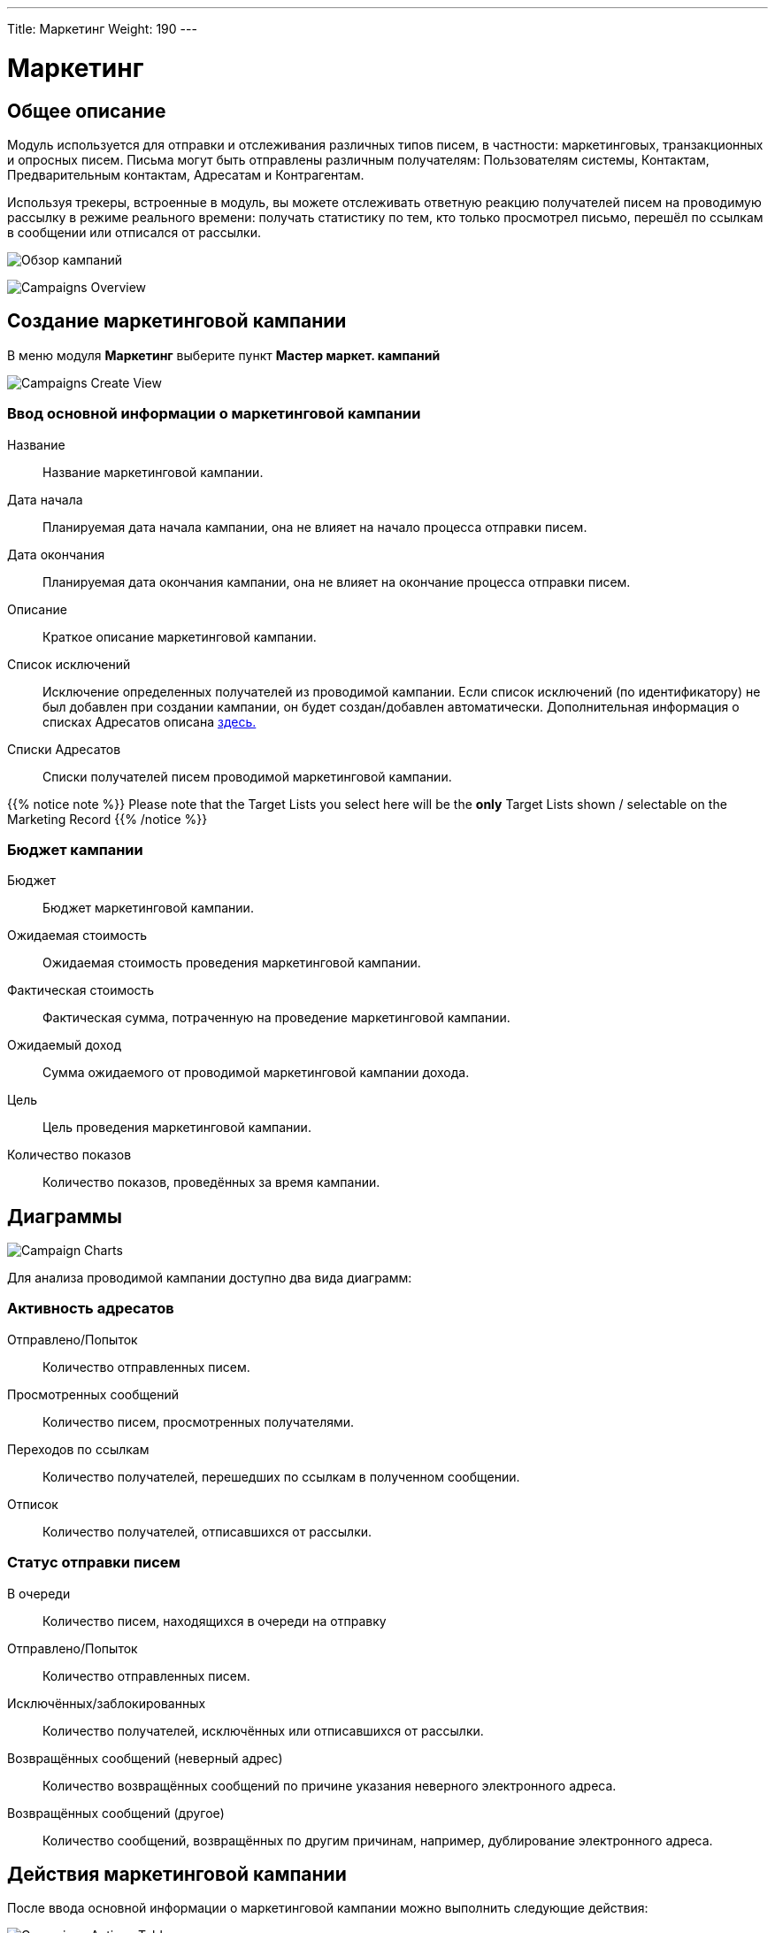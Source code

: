 ---
Title: Маркетинг
Weight: 190
---
////
:author: likhobory
:email: likhobory@mail.ru


:experimental:   

//:imagesdir: /images/ru/8.x/user/modules/campaigns

ifdef::env-github[:imagesdir: ../../../static/images/ru/8.x/user/modules/campaigns

:btn: btn:

ifdef::env-github[:btn:]
////
:experimental:  
:btn: btn:

:imagesdir: /images/en/8.x/user/modules/campaigns/

= Маркетинг

== Общее описание

Модуль используется для отправки и отслеживания различных типов писем, в частности: маркетинговых, транзакционных и опросных писем. Письма могут быть отправлены различным получателям: Пользователям системы, Контактам, Предварительным контактам, Адресатам и Контрагентам.

Используя трекеры, встроенные в модуль, вы можете отслеживать  ответную реакцию получателей писем на проводимую рассылку в режиме реального времени: получать статистику по тем, кто только просмотрел письмо, перешёл по ссылкам в сообщении или отписался от рассылки.

image:8-9-campaigns-overview.gif[Обзор кампаний]

image:8-9-campaigns-overview.gif[Campaigns Overview]

== Создание маркетинговой кампании

В меню модуля *Маркетинг* выберите пункт *Мастер маркет. кампаний*

image:Campaign-Edit.png[Campaigns Create View]

=== Ввод основной информации о маркетинговой кампании

Название:: 
Название маркетинговой кампании. 

Дата начала:: 
Планируемая дата начала кампании, она не влияет на начало процесса отправки писем.

Дата окончания::
Планируемая дата окончания кампании, она не влияет на окончание процесса отправки писем.

Описание:: 
Краткое описание маркетинговой кампании.

Список исключений:: 
Исключение определенных получателей из проводимой кампании. Если список исключений (по идентификатору) не был добавлен при создании кампании, он будет создан/добавлен автоматически. Дополнительная информация о списках Адресатов описана
link:../../../../user/core-modules//target-lists/#_target_list_types[здесь.]

Списки Адресатов:: 
Списки получателей писем проводимой маркетинговой кампании.

{{% notice note %}}
Please note that the Target Lists you select here will be the *only* Target Lists shown / selectable on the Marketing Record
{{% /notice %}}

=== Бюджет кампании

Бюджет:: 
Бюджет маркетинговой кампании.

Ожидаемая стоимость:: 
Ожидаемая стоимость проведения маркетинговой кампании.

Фактическая стоимость:: 
Фактическая сумма, потраченную на проведение  маркетинговой кампании.

Ожидаемый доход:: 
Сумма ожидаемого от проводимой маркетинговой кампании дохода.
 
Цель:: 
Цель проведения маркетинговой кампании.

Количество показов:: 
Количество показов, проведённых за время  кампании. 

== Диаграммы

image:Campaign-Charts.png[Campaign Charts]

Для анализа проводимой кампании доступно два вида диаграмм:

=== Активность адресатов

Отправлено/Попыток:: 
Количество отправленных писем.

Просмотренных сообщений:: 
Количество писем, просмотренных получателями.

Переходов по ссылкам:: 
Количество получателей, перешедших по ссылкам в полученном сообщении.

Отписок:: 
Количество получателей, отписавшихся от рассылки.


=== Статус отправки писем

В очереди:: 
Количество писем, находящихся в очереди на отправку

Отправлено/Попыток:: 
Количество отправленных писем.

Исключённых/заблокированных:: 
Количество получателей, исключённых или отписавшихся от рассылки.

Возвращённых сообщений (неверный адрес):: 
Количество возвращённых сообщений по причине указания неверного электронного адреса.

Возвращённых сообщений (другое):: 
Количество сообщений, возвращённых по другим причинам, например, дублирование электронного адреса.


== Действия маркетинговой кампании

После ввода основной информации о маркетинговой кампании
можно выполнить следующие действия:

image:Campaign-Actions-Table.png[Campaigns Actions Table]

Новая рассылка:: 
Создание стандартной маркетинговой рассылки; для этой рассылки необходима ссылка отписки в тексте письма. Детальная информация о добавлении ссылки отписки находится <<Трекер отписки от рассылки,здесь>>.

Новое транзакционное письмо:: 
Создание транзакционного электронного письма; такое письмо *НЕ ДОЛЖНО* иметь ссылку отписки в тексте.

Новое опросное письмо:: 
Создание маркетинговой рассылки по электронной почте опросного типа; для этой рассылки также необходима ссылка отписки в тексте письма.

Новый опрос:: 
Создание нового Опроса.


== Создание рассылки

image:create-email-marketing-demo.gif[Create Email Marketing]

Форма рассылки содержит следующий перечень полей:

Статус рассылки::


* *Черновик* 
** В этом статусе рассылка не будет начата, вне зависимости от значения в поле *Запланированная дата рассылки*.
** Рассылка может быть отредактирована *ТОЛЬКО* в статусе *Черновик*.
** Тестовая рассылка может быть начата *ТОЛЬКО* в статусе *Черновик*.

* *Запланирована* 
** В этом статусе рассылка  будет осуществляться в партиями, начиная с даты, указанной  в поле *Запланированная дата рассылки*. 
Количество писем в партии зависит от значения параметра *Количество обрабатываемых/отправляемых писем в партии*, который настраивается Администратором системы.
** Этот статус рассылка получает после нажатия на кнопку {btn}[Запланировать].
** Чтобы вернуть рассылку  в статус *Черновик*, нажмите кнопку {btn}[Отменить запланированную рассылку], этого нельзя будет сделать, если рассылка уже началась.

* *Ожидание отправки* 
** Если рассылка находится в статусе *Запланирована*, а *Запланированная дата рассылки* уже наступила, рассылка  будет отображаться как ожидающая отправки и начнётся при следующем запуске планировщика.
** В этом статусе нельзя отменить запланированную рассылку, её можно только прервать, нажав на кнопку {btn}[Прервать].

* *Отправка* 
** Этот статус будет отображаться, если рассылка находится в очереди на отправку или процесс отправки уже начался.
** В этом статусе нельзя отменить запланированную рассылку, её можно только прервать, нажав на кнопку {btn}[Прервать].

* *Завершена* 
** Этот статус будет отображаться по завершении рассылки.

* *Прервана* 
** Этот статус будет отображаться, если рассылка была прервана в процессе отправки.


Статус размещения в очереди::

* *Не начато*
 ** Этот статус будет отображаться, если рассылка ещё не размещена в очереди на отправку.
 
* *В процессе*
** Этот статус будет отображаться в процессе размещения рассылки в очередь на отправку.
** Рассылка осуществляется партиями, количество писем в партии зависит от значения параметра *Количество обрабатываемых/отправляемых писем в партии*, который настраивается Администратором системы.

* *Завершено*
** Этот статус будет отображаться, когда все письма рассылки будут поставлены в очередь на отправку.

** {{% notice note %}}
После завершения  размещения писем в очереди , сама отправка может быть ещё не завершена.
{{% /notice %}}




С адреса:: 
* Адрес исходящей почты, которого будет осуществляться рассылка.

Списки адресатов:: 
* Списки адресатов, которым будет осуществляться рассылка.

Шаблон:: 
* Вы можете выбрать существующий шаблон электронной почты для быстрого создания содержания рассылаемых писем.

Запланированная дата рассылки:: 
* Запланированная дата/время начала процесса рассылки.

Используемые трекеры:: 
* Добавление трекеров в рассылку.

* {{% notice note %}}
Если трекеры отключены глобально, вы *не можете* включить их в создаваемой рассылке.
{{% /notice %}}

Детальная информация о трекерах находится
<<URL трекера,здесь>>.



Обработка дубликатов::

* *Предотвращение отправки писем дублирующимся получателям*
** Предотвращение отправки нескольких писем одному и тому же получателю, если он присутствует в нескольких Списках адресатов.
* *Предотвращение отправки писем на дублирующийся адрес электронной почты*
** Предотвращение отправки нескольких писем на один и тот же адрес электронной почты.
** Если разные получатели имеют одинаковый адрес электронной почты,
система отправит сообщение только в одному получателю, отправка писем другим получателям будет заблокирована.


== URL трекера

Tracker URLs can be used to insert a link to your organization's website or direct link to a new product that you have launched, for example.
A unique id is added to the link for each recipient which allows SuiteCRM to track click-thrus.

The information gathered can be viewed collectively on the record charts or, more individually, on the subpanels below the record.

image:track_recipient_activity.gif[Recipient Activity]

To enable trackers globally, go to the "Campaign Email Settings" via the Admin Menu.

=== How to add trackers

You can add trackers to your Email Marketing Record by adding a hyperlink via the Campaign Email body field.

image:Tracker.gif[Tracker Link]

=== Трекер отписки от рассылки

An Opt-Out link allows the recipient to opt out of future Marketing Emails.

To add an opt-out tracker to your Email Marketing Record, you can select the icon:

image:Unsubscribe-Icon.png[Unsubscribe Icon]

This will add an unsubscribe link to the email.

{{% notice warning %}}
Please note: An unsubscribe link is required on both a marketing and survey type Email Marketing record.
{{% /notice %}}

== Email Marketing Record Actions

=== Send Test Email

You can send a test email to a User, test Target List or specific Email Address.

image:send_test_entries_demo.gif[Send Test Email]

By doing this you can view the campaign as a recipient and double-check that it appears as it should.

Test Entries will generate views and click-thrus etc. which can be viewed from the record subpanels and charts.

image:test-entries-demo.gif[Test Entries]

After sending out test emails, a warning banner will display to show that the data show is test data.

Changing `test_email_limit` via `config.php` allows to send more test emails at once. The default for this is 50.

You *cannot* send a test email after Scheduling.

=== Delete Test Entries

This will remove all test entries created by sending test emails.

Test entries will be deleted when the record is "Scheduled".

=== Schedule

This will Schedule the Email Marketing Record to start queuing / sending at the Scheduled Run Date.

Scheduling also deletes test entries.

{{% notice warning %}}
Please note: The Record *CANNOT* be edited / updated after scheduling.
{{% /notice %}}

=== Unschedule

Once the record has been scheduled, This action will set the record to Draft and allow the user to make further changes.

{{% notice warning %}}
The Record can only be unscheduled before the sending process has begun. After this stage the record must be "Aborted" to stop the process.
{{% /notice %}}

=== Abort

This will stop the sending process for the record and will delete everything for this record on the message queue.

== Email Marketing Insights

=== Email Marketing Status Check

image:Status-Check-Widget.png[Status Check Widget]

==== Schedulers

This will show the interval for three schedulers related to Campaign Emails.

[cols="20,80"]
|===
|*Send Campaign Emails*|  How often will batched Campaign Emails be sent out.
|*Queue Campaign Emails*| How often will Campaigns Emails be added in batches to the queue.
|*Run Nightly Process Bounced Campaign Emails*| How often will there be a check for bounced campaign emails.
|===

==== Inbound Email

This will show you if there is currently an Inbound Email Record that exists that is of type Bounce.

{{% notice note %}}
A Bounce record can exist and not be configured correctly, be weary of this if running into issues.
{{% /notice %}}

==== Settings

This shows some of the Settings that are present in the "Campaign Email Settings". To see more info about these settings, see link:../_campaigns/#_campaign_settings[here.]

=== Email Marketing Record Charts

As for the parent Campaign, you can track overall Recipient Activity and Send Status of each Email Marketing Record.

To see more information about the Charts shown, see link:../_campaigns/#_campaign_charts[here.]

== Campaign Email Subpanels

More information can be viewed in the subpanels below the record, where responses are detailed on an individual record level.

== Campaign Settings

You can see the settings for your campaigns via the Admin Menu -> "Campaign Email Settings".

image:Campaign-Email-Settings.png[Campaign Email Settings]

On this page you can change different Campaign Settings:

[cols="20,80"]
|===
|*Number of emails marketing records to process per run*| This is the maximum number of Email Marketing Records to process at once time during the Queue and Send Campaign Email Schedulers.
|*Number of emails processed/sent per batch*|This is the maximum number of Emails to queue and send per run of Email Marketing Record.
|*Trackers Enabled*| This is to enable / disable trackers globally.
|*Location of campaign tracking files*| This is to define the location of the campaign tracking files.
|*Keep copies of campaign messages*|This is if you want copies of individual Email Marketing Records.
|===

